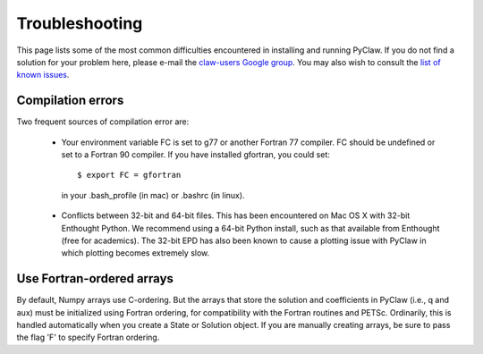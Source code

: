 .. _troubleshooting:

********************
Troubleshooting
********************

This page lists some of the most common difficulties encountered in 
installing and running PyClaw.  If you do not find a solution for your
problem here, please e-mail the 
`claw-users Google group <http://http://groups.google.com/group/claw-users>`_.
You may also wish to consult the `list of known issues <https://github.com/clawpack/pyclaw/issues>`_.

Compilation errors
********************
Two frequent sources of compilation error are:

    * Your environment variable FC is set to g77 or another Fortran 77 compiler.
      FC should be undefined or set to a Fortran 90 compiler.
      If you have installed gfortran, you could set::

        $ export FC = gfortran

     in your .bash_profile (in mac) or .bashrc (in linux).

    * Conflicts between 32-bit and 64-bit files.  This has been encountered on
      Mac OS X with 32-bit Enthought Python.  We recommend using a 64-bit Python
      install, such as that available from Enthought (free for academics).
      The 32-bit EPD has also been known to cause a plotting issue with PyClaw
      in which plotting becomes extremely slow.

Use Fortran-ordered arrays
***************************
By default, Numpy arrays use C-ordering.  But the arrays that store the solution
and coefficients in PyClaw (i.e., q and aux) must be initialized using Fortran
ordering, for compatibility with the Fortran routines and PETSc.  Ordinarily,
this is handled automatically when you create a State or Solution object.
If you are manually creating arrays, be sure to pass the flag 'F' to specify
Fortran ordering.
